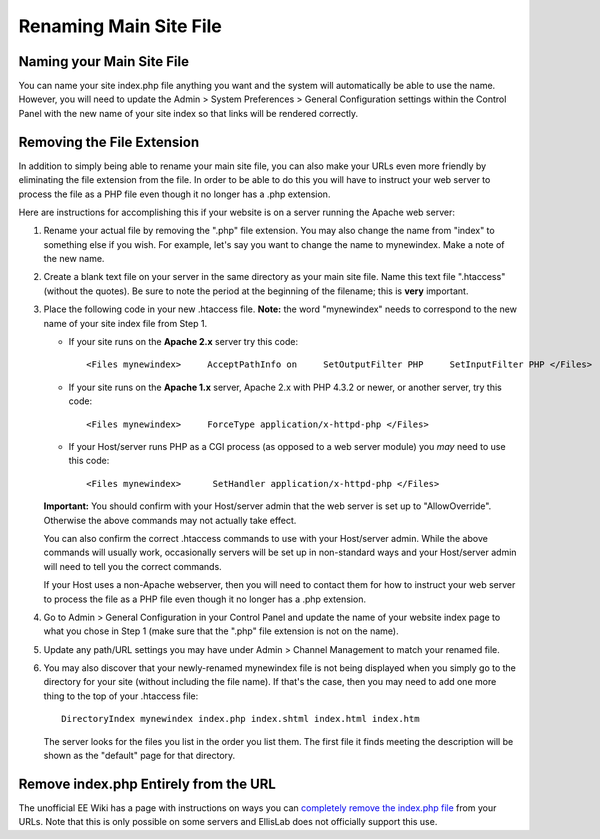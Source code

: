 Renaming Main Site File
=======================

Naming your Main Site File
--------------------------

You can name your site index.php file anything you want and the system
will automatically be able to use the name. However, you will need to
update the Admin > System Preferences > General Configuration settings
within the Control Panel with the new name of your site index so that
links will be rendered correctly.

Removing the File Extension
---------------------------

In addition to simply being able to rename your main site file, you can
also make your URLs even more friendly by eliminating the file extension
from the file. In order to be able to do this you will have to instruct
your web server to process the file as a PHP file even though it no
longer has a .php extension.

Here are instructions for accomplishing this if your website is on a
server running the Apache web server:

#. Rename your actual file by removing the ".php" file extension. You
   may also change the name from "index" to something else if you wish.
   For example, let's say you want to change the name to mynewindex.
   Make a note of the new name.
#. Create a blank text file on your server in the same directory as your
   main site file. Name this text file ".htaccess" (without the quotes).
   Be sure to note the period at the beginning of the filename; this is
   **very** important.
#. Place the following code in your new .htaccess file. **Note:** the
   word "mynewindex" needs to correspond to the new name of your site
   index file from Step 1.

   -  If your site runs on the **Apache 2.x** server try this code::

	<Files mynewindex>     AcceptPathInfo on     SetOutputFilter PHP     SetInputFilter PHP </Files>

   -  If your site runs on the **Apache 1.x** server, Apache 2.x with
      PHP 4.3.2 or newer, or another server, try this code::

	<Files mynewindex>     ForceType application/x-httpd-php </Files>

   -  If your Host/server runs PHP as a CGI process (as opposed to a web
      server module) you *may* need to use this code::

	<Files mynewindex>      SetHandler application/x-httpd-php </Files>

   **Important:**
   You should confirm with your Host/server admin that the web server
   is set up to "AllowOverride". Otherwise the above commands may not
   actually take effect.

   You can also confirm the correct .htaccess commands to use with your
   Host/server admin. While the above commands will usually work,
   occasionally servers will be set up in non-standard ways and your
   Host/server admin will need to tell you the correct commands.

   If your Host uses a non-Apache webserver, then you will need to
   contact them for how to instruct your web server to process the file
   as a PHP file even though it no longer has a .php extension.

#. Go to Admin > General Configuration in your Control Panel and update
   the name of your website index page to what you chose in Step 1 (make
   sure that the ".php" file extension is not on the name).
#. Update any path/URL settings you may have under Admin > Channel
   Management to match your renamed file.
#. You may also discover that your newly-renamed mynewindex file is not
   being displayed when you simply go to the directory for your site
   (without including the file name). If that's the case, then you may
   need to add one more thing to the top of your .htaccess file::

	DirectoryIndex mynewindex index.php index.shtml index.html index.htm

   The server looks for the files you list in the order you list them.
   The first file it finds meeting the description will be shown as the
   "default" page for that directory.

Remove index.php Entirely from the URL
--------------------------------------

The unofficial EE Wiki has a page with instructions on ways you can
`completely remove the index.php
file <http://expressionengine.com/wiki/Remove_index.php_From_URLs/>`_
from your URLs. Note that this is only possible on some servers and
EllisLab does not officially support this use.
